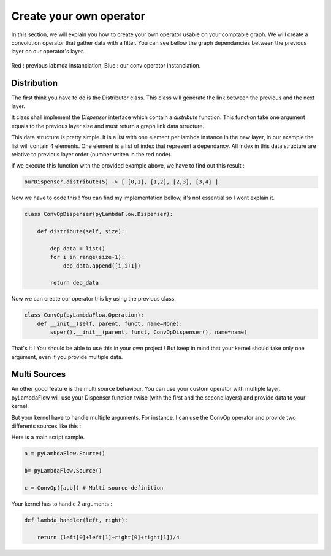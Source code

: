 ########################
Create your own operator
########################

In this section, we will explain you how to create your own operator usable on your comptable graph.
We will create a convolution operator that gather data with a filter. You can see bellow the graph dependancies between the 
previous layer on our operator's layer.


.. figure:: convOp.png
    :align: center
    :width: 15em
    :height: 22.5em

    Red : previous labmda instanciation, Blue : our conv operator instanciation.


Distribution
-------------

The first think you have to do is the Distributor class. This class will generate the link between the previous and the next layer.

It class shall implement the `Dispenser` interface which contain a `distribute` function. This function take one argument equals to the previous layer size and 
must return a graph link data structure.  

This data structure is pretty simple. It is a list with one element per lambda instance in the new layer, in our example the list will contain 4 elements.
One element is a list of index that represent a dependancy. All index in this data structure are relative to previous layer order (number writen in the red node).

If we execute this function with the provided example above, we have to find out this result : 

.. code-block:: python3 

    ourDispenser.distribute(5) -> [ [0,1], [1,2], [2,3], [3,4] ]

Now we have to code this ! You can find my implementation bellow, it's not essential so I wont explain it.

.. code-block:: python3 

    class ConvOpDispenser(pyLambdaFlow.Dispenser):

        def distribute(self, size):

            dep_data = list()
            for i in range(size-1):
                dep_data.append([i,i+1])

            return dep_data


Now we can create our operator this by using the previous class.

.. code-block:: python3 

    class ConvOp(pyLambdaFlow.Operation):
        def __init__(self, parent, funct, name=None):
            super().__init__(parent, funct, ConvOpDispenser(), name=name)


That's it ! You should be able to use this in your own project ! But keep in mind that your kernel should take only one argument, even if you provide multiple data.


Multi Sources
-------------

An other good feature is the multi source behaviour. You can use your custom operator with multiple layer.
pyLambdaFlow will use your Dispenser function twise (with the first and the second layers) and provide data to your kernel.

But your kernel have to handle multiple arguments. For instance, I can use the ConvOp operator and provide two differents sources like this : 

Here is a main script sample.

.. code-block:: python3

    a = pyLambdaFlow.Source()

    b= pyLambdaFlow.Source()

    c = ConvOp([a,b]) # Multi source definition

Your kernel has to handle 2 arguments :


.. code-block:: python3

    def lambda_handler(left, right):

        return (left[0]+left[1]+right[0]+right[1])/4


        